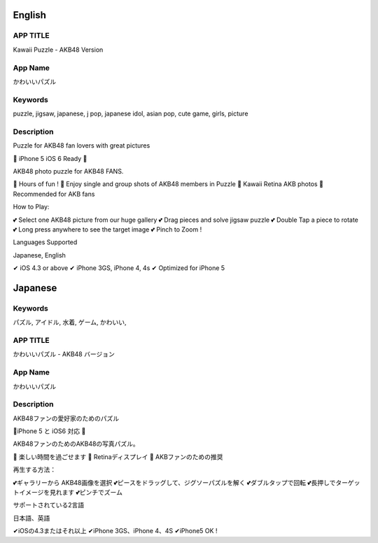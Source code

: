 ========
English
========

APP TITLE
=========

Kawaii Puzzle - AKB48 Version

App Name
========

かわいいパズル

Keywords
========

puzzle, jigsaw, japanese, j pop, japanese idol, asian pop, cute game, girls, picture

Description
===========

Puzzle for AKB48 fan lovers with great pictures


💖 iPhone 5 iOS 6 Ready 💖

AKB48 photo puzzle for AKB48 FANS.

💖 Hours of fun !
💖 Enjoy single and group shots of AKB48 members in Puzzle
💖 Kawaii Retina AKB photos
💖 Recommended for AKB fans

How to Play:

💕 Select one AKB48 picture from our huge gallery
💕 Drag pieces and solve jigsaw puzzle
💕 Double Tap a piece to rotate
💕 Long press anywhere to see the target image
💕 Pinch to Zoom !


Languages Supported

Japanese, English

✔ iOS 4.3 or above
✔ iPhone 3GS, iPhone 4, 4s
✔ Optimized for iPhone 5

========
Japanese
========

Keywords
========

パズル, アイドル, 水着, ゲーム, かわいい,

APP TITLE
=========

かわいいパズル - AKB48 バージョン

App Name
========

かわいいパズル

Description
===========

AKB48ファンの愛好家のためのパズル 


💖iPhone 5 と iOS6 対応 💖 


AKB48ファンのためのAKB48の写真パズル。 

💖 楽しい時間を過ごせます 
💖 Retinaディスプレイ 
💖 AKBファンのための推奨 

再生する方法： 

💕ギャラリーから AKB48画像を選択 
💕ピースをドラッグして、ジグソーパズルを解く 
💕ダブルタップで回転 
💕長押しでターゲットイメージを見れます 
💕ピンチでズーム 


サポートされている2言語 

日本語、英語

✔iOSの4.3またはそれ以上 
✔iPhone 3GS、iPhone 4、4S 
✔iPhone5 OK !
